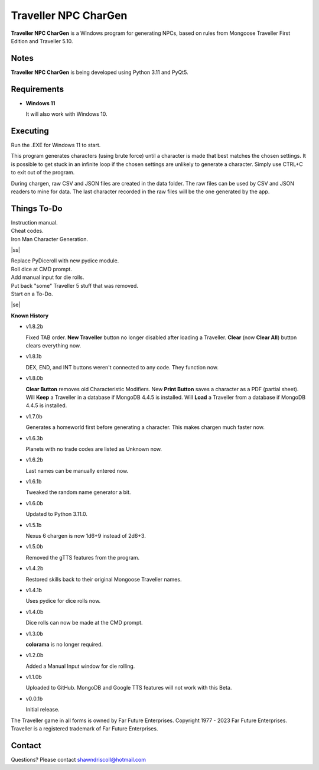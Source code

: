 	

**Traveller NPC CharGen**
=========================

**Traveller NPC CharGen** is a Windows program for generating NPCs, based on rules from
Mongoose Traveller First Edition and Traveller 5.10.

.. figure:: images/app_screen.png


Notes
-----

**Traveller NPC CharGen** is being developed using Python 3.11 and PyQt5.


Requirements
------------

* **Windows 11**

  It will also work with Windows 10.


Executing
---------

Run the .EXE for Windows 11 to start.

This program generates characters (using brute force) until a character is made that best matches the
chosen settings. It is possible to get stuck in an infinite loop if the chosen settings are unlikely
to generate a character. Simply use CTRL+C to exit out of the program.

During chargen, raw CSV and
JSON files are created in the data folder. The raw files can be used by CSV and JSON readers to mine
for data. The last character recorded in the raw files will be the one generated by the app.

.. |ss| raw:: html

    <strike>

.. |se| raw:: html

    </strike>

Things To-Do
------------

| Instruction manual.
| Cheat codes.
| Iron Man Character Generation.
|ss|

| Replace PyDiceroll with new pydice module.
| Roll dice at CMD prompt.
| Add manual input for die rolls.
| Put back "some" Traveller 5 stuff that was removed.
| Start on a To-Do.

|se|

**Known History**

* v1.8.2b

  Fixed TAB order.
  **New Traveller** button no longer disabled after loading a Traveller.
  **Clear** (now **Clear All**) button clears everything now.

* v1.8.1b

  DEX, END, and INT buttons weren't connected to any code. They function now.

* v1.8.0b

  **Clear Button** removes old Characteristic Modifiers.
  New **Print Button** saves a character as a PDF (partial sheet).
  Will **Keep** a Traveller in a database if MongoDB 4.4.5 is installed.
  Will **Load** a Traveller from a database if MongoDB 4.4.5 is installed.
  
* v1.7.0b

  Generates a homeworld first before generating a character.
  This makes chargen much faster now.

* v1.6.3b

  Planets with no trade codes are listed as Unknown now.

* v1.6.2b

  Last names can be manually entered now.

* v1.6.1b

  Tweaked the random name generator a bit.

* v1.6.0b

  Updated to Python 3.11.0.

* v1.5.1b

  Nexus 6 chargen is now 1d6+9 instead of 2d6+3.

* v1.5.0b

  Removed the gTTS features from the program.

* v1.4.2b

  Restored skills back to their original Mongoose Traveller names.

* v1.4.1b

  Uses pydice for dice rolls now.

* v1.4.0b

  Dice rolls can now be made at the CMD prompt.

* v1.3.0b

  **colorama** is no longer required.

* v1.2.0b

  Added a Manual Input window for die rolling.

* v1.1.0b

  Uploaded to GitHub. MongoDB and Google TTS features will not work with this Beta.

* v0.0.1b

  Initial release.


The Traveller game in all forms is owned by Far Future Enterprises. Copyright 1977 - 2023 Far Future Enterprises. Traveller is a registered trademark of Far Future Enterprises.


Contact
-------
Questions? Please contact shawndriscoll@hotmail.com
